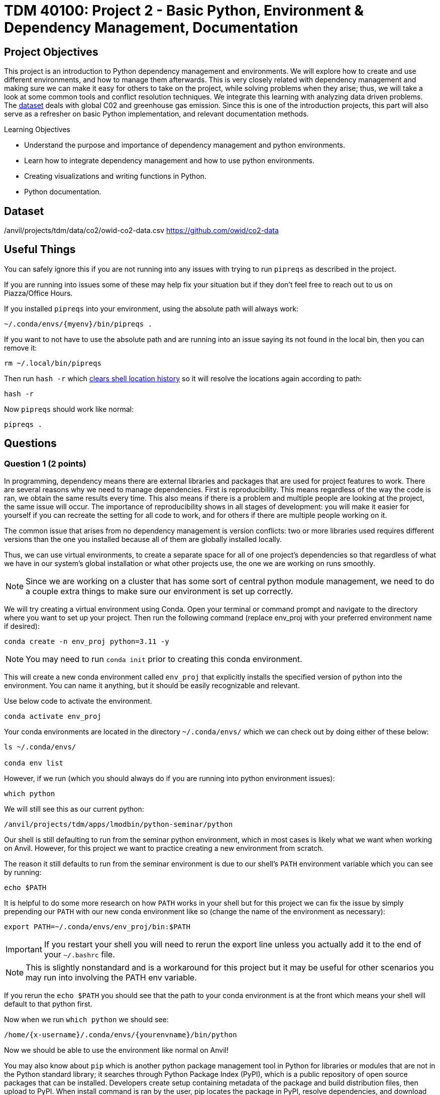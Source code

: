 :stem: latexmath

= TDM 40100: Project 2 - Basic Python, Environment & Dependency Management, Documentation

== Project Objectives
This project is an introduction to Python dependency management and environments. We will explore how to create and use different environments, and how to manage them afterwards. This is very closely related with dependency management and making sure we can make it easy for others to take on the project, while solving problems when they arise; thus, we will take a look at some common tools and conflict resolution techniques.  
We integrate this learning with analyzing data driven problems. The https://the-examples-book.com/projects/data-sets/co2Dataset[dataset] deals with global C02 and greenhouse gas emission. Since this is one of the introduction projects, this part will also serve as a refresher on basic Python implementation, and relevant documentation methods. 

.Learning Objectives
****
- Understand the purpose and importance of dependency management and python environments. 
- Learn how to integrate dependency management and how to use python environments.
- Creating visualizations and writing functions in Python.
- Python documentation.
****

== Dataset
/anvil/projects/tdm/data/co2/owid-co2-data.csv 
https://github.com/owid/co2-data

== Useful Things
You can safely ignore this if you are not running into any issues with trying to run `pipreqs` as described in the project.

If you are running into issues some of these may help fix your situation but if they don't feel free to reach out to us on Piazza/Office Hours.

If you installed `pipreqs` into your environment, using the absolute path will always work: 

[source,bash]
----
~/.conda/envs/{myenv}/bin/pipreqs .
----

If you want to not have to use the absolute path and are running into an issue saying its not found in the local bin, then you can remove it:
[source,bash]
----
rm ~/.local/bin/pipreqs
----

Then run `hash -r` which https://askubuntu.com/questions/952137/what-does-hash-r-command-do[clears shell location history] so it will resolve the locations again according to path:

[source,bash]
----
hash -r
----

Now `pipreqs` should work like normal:

[source,bash]
----
pipreqs .
----

== Questions

=== Question 1 (2 points)

In programming, dependency means there are external libraries and packages that are used for project features to work.  There are several reasons why we need to manage dependencies. 
First is reproducibility. This means regardless of the way the code is ran, we obtain the same results every time. This also means if there is a problem and multiple people are looking at the project, the same issue will occur. The importance of reproducibility shows in all stages of development: 
you will make it easier for yourself if you can recreate the setting for all code to work, and for others if there are multiple people working on it. 

The common issue that arises from no dependency management is version conflicts: two or more libraries used requires different versions than the one you installed because all of them are globally installed locally. 

Thus, we can use virtual environments, to create a separate space for all of one project's dependencies so that regardless of what we have in our system's global installation or what other projects use, the one we are working on runs smoothly. 

[NOTE]
====
Since we are working on a cluster that has some sort of central python module management, we need to do a couple extra things to make sure our environment is set up correctly.
====

We will try creating a virtual environment using Conda. Open your terminal or command prompt and navigate to the directory where you want to set up your project. Then run the following command (replace env_proj with your preferred environment name if desired):

[source,bash]
----
conda create -n env_proj python=3.11 -y
----

[NOTE]
====
You may need to run `conda init` prior to creating this conda environment.
====

This will create a new conda environment called `env_proj` that explicitly installs the specified version of python into the environment. You can name it anything, but it should be easily recognizable and relevant.

Use below code to activate the environment.

[source,bash]
----
conda activate env_proj
----

Your conda environments are located in the directory `~/.conda/envs/` which we can check out by doing either of these below:

[source,bash]
----
ls ~/.conda/envs/

conda env list
----

However, if we run (which you should always do if you are running into python environment issues):

[source,bash]
----
which python
----

We will still see this as our current python:
[output]
----
/anvil/projects/tdm/apps/lmodbin/python-seminar/python
----

Our shell is still defaulting to run from the seminar python environment, which in most cases is likely what we want when working on Anvil. However, for this project we want to practice creating a new environment from scratch.

The reason it still defaults to run from the seminar environment is due to our shell's `PATH` environment variable which you can see by running:

[source,bash]
----
echo $PATH
----

It is helpful to do some more research on how `PATH` works in your shell but for this project we can fix the issue by simply prepending our `PATH` with our new conda environment like so (change the name of the environment as necessary):

[source,bash]
----
export PATH=~/.conda/envs/env_proj/bin:$PATH
----

[IMPORTANT]
====
If you restart your shell you will need to rerun the export line unless you actually add it to the end of your `~/.bashrc` file. 
====

[NOTE]
====
This is slightly nonstandard and is a workaround for this project but it may be useful for other scenarios you may run into involving the PATH env variable. 
====

If you rerun the `echo $PATH` you should see that the path to your conda environment is at the front which means your shell will default to that python first.

Now when we run `which python` we should see:

[output]
----
/home/{x-username}/.conda/envs/{yourenvname}/bin/python
----

Now we should be able to use the environment like normal on Anvil!

You may also know about `pip` which is another python package management tool in Python for libraries or modules that are not in the Python standard library; it searches through Python Package Index (PyPI), which is a public repository of open source packages that can be installed. Developers create setup containing metadata of the package and build distribution files, then upload to PyPI. When install command is ran by the user, pip locates the package in PyPI, resolve dependencies, and download wheels.

There is an analogous version of PyPI and set of commands for Conda which function about the same. Note that some packages or versions of packages may only be on one or the other, however all pip commands will work in a conda so you can install packages from PyPI into your conda environment. We will touch more on Conda later but for now we will go over the various `pip` commands:

- Install (with version specification if needed)
[source,bash]
----
pip install {name}
pip install {name}=={version}
----

- Uninstall
[source,bash]
----
pip uninstall {name}
----

- Show information about installed package
[source,bash]
----
pip show {name}
----

- List installed packages
[source,bash]
----
pip list [options]
----

There are multiple options available for most pip commands. We recommend you to check the documentation for full listings. (for example: https://pip.pypa.io/en/stable/cli/pip_install/ for `pip install`)

Don't do it yet, but deactivating the conda virtual environment is very simple with:
[source,bash]
----
conda deactivate
----

We have one last step before being able to use this environment in our Jupyter Notebook - we need to make it a kernel!

For every other project we have been using the `seminar` *kernel*, which is a special form of a python environment that allows it run in a Jupyter Notebook. 

Creating a kernel is actually very simple. Make sure you have your desired environment activated, then we can first install the `ipykernel` package and then install our environment as a kernel like so:

[source,bash]
----
pip install ipykernel

python -m ipykernel install --user --name={yourenvname} --display-name "YourEnvName"
----

If you wait a minute or so, your brand new kernel should appear as an option in the menu in the top right where it normally says seminar!

Now, let's open a Jupyter notebook using our brand new kernel and load the dataset in the environment we created.

[source,python]
----
import pandas as pd

url = "https://raw.githubusercontent.com/owid/co2-data/master/owid-co2-data.csv"
df = pd.read_csv(url)

print("df shape:", df.shape)
df.head()
----

[NOTE]
====
Example of ModuleNotFoundError

[source,python]
----
---------------------------------------------------------------------------
ModuleNotFoundError                       Traceback (most recent call last)
Cell In[2], line 1
----> 1 import pandas as pd
      3 url = "https://raw.githubusercontent.com/owid/co2-data/master/owid-co2-data.csv"
      4 df = pd.read_csv(url)

ModuleNotFoundError: No module named 'pandas'
----

This would have occurred if for example, the pandas library could not be found in the current environment - Python cannot import what doesn't exist. 
====

If you try to import a library you did not install into your environment, we can see a similar error as above when trying to load up the dataset.

To fix this, head back into your command line and install pandas into your environment:

[source,python]
----
pip install pandas
----

Now we should have `pandas` installed and you can import the dataset.

[NOTE]
====
If you need to install a new package, you will need to go back to the command line, activate your environment, and install it like described here. You may or may not need to restart your kernel so it can use the newly downloaded packages. 
====

Refer to the deliverables below for what to do with the dataset.

.Deliverables
====
- 1a. In your own words, write a few sentences explaining when and why virtual environments are used. Do the same for dependency management. 
- 1b. Create an environment for this project and install everything shown above. 
- 1c. Load the dataset into a pandas data frame and print the shape and head of the dataset. Write a few sentences on your observation and initial thoughts about the dataset. 
- 1d. Print the number of unique countries and their names.
- 1e. Find and show the number of missing values and duplicates, and where we have them. Drop the missing values and remove duplicate rows if exists. Show the output.
- 1f. Filter the dataframe to get only the rows with "United States" as their 'country' column value, and assign into a new dataframe. 
====
 
=== Question 2  (2 points)
`pip list` and `pip freeze` both output the installed Python packages. Try running both:

- pip list
[source,python]
----

Package                 Version
----------------------- -----------
matplotlib              3.10.3
----

- pip freeze

[source,python]
----
matplotlib==3.10.3
----

You'll notice that the formatting are different. `pip list` will return a table format with separate columns for packages and current version. `pip freeze` returns a list in a requirement format (package-name==version), compatible with: 

[source,python]
----
pip install -r requirements.txt
----

One can install all dependencies needed for a project using requirements.txt. 
On our end, we can create the file with:

[source,python]
----
pip freeze > requirements.txt
----

Another way we can create a requirements file is through pipreqs. 
[source,python]
----
pip install pipreqs
----

And we can confirm it with:

[source,python]
----
pip show pipreqs
----

Which should show something like:
[output]
----
Name: pipreqs
Version: 0.5.0
Summary: Pip requirements.txt generator based on imports in project
Home-page: https://github.com/bndr/pipreqs
Author: Vadim Kravcenko
Author-email: vadim.kravcenko@gmail.com
License: Apache-2.0
Location: /home/{x-username}/.conda/envs/{envname}/lib/python3.11/site-packages
Requires: docopt, ipython, nbconvert, yarg
Required-by:
----

Or this if it was not installed correctly:
[source,python]
----
WARNING: Package(s) not found: pipreqs
Note: you may need to restart the kernel to use updated packages.
----

If it all worked then we can run:
[source,python]
----
pipreqs .
----

[NOTE]
====
If you are running into issues with `pipreqs .` other than the kind talked about below, the simplest way to fix it is to use the absolute path to pipreqs which would be:

[source,bash]
----
~/.conda/envs/{myenv}/bin/pipreqs .
----
====

`.` is to indicate current directory. pipreqs will scan all .py files and get all `import x` and `from x import y` statements, find PyPI package name, and your installed version. Alphabetical ordering is used to write package==version into requirements.txt. 

Depending on the situation, there are flags we can use with pipreqs, including 

- --force (overwrite existing requirements.txt)
- --print (outputs detected dependencies instead of writing to file)
- --ignore <dir> (specific directory not taken into considering when scanning)
- --clean <file> (remove modules that are not imported anymore), etc.

Again, we recommend you to check documentations to see all available options.

.Deliverables
====
- 2a. What is a requirement file and what is it used for? Also, explain in your own words two methods of creating requirements.txt mentioned above, and the difference between them. 
- 2b. Try creating requirements.txt using `pip freeze` and `pipreqs`. Show results for both. 
====

=== Question 3 (2 points)
We created a conda environment in Question 1, but we have only covered pip so far. 

Conda is another widely used environment management system, with the main difference from a pip virtual environment being that it works across multiple languages and is not limited to Python packages. It is also fast since we are installing precompiled binary packages on Conda; users have less worries when it comes to compiling extension modules of libraries written in different languages. Another difference is that while most environments are created and used at the scope of the project, Conda environments can be used across various projects and be activated from any location. 

We already went over some of these in the first problem but we will do it again here:

[source,bash]
----
conda create --name <env>
----
Replace `<env>` with your environment name. You can also specify Python version by adding 'python=version' at the end.

Activate with:
[source,bash]
----
conda activate <env>
----

Deactivate with:
[source,bash]
----
conda deactivate
----

To check what is installed in the conda environment, use the `conda list` command.
[source,bash]
----
conda list
----
Note that you can check package list in a different Conda environment with 
[source,bash]
----
conda list -n <other environment name>
----

Remove existing environment with:
[source,bash]
----
conda remove --name <env> --all
----
It will remove the environment, dependencies, and packages.  

You can check list of other commands at: https://docs.conda.io/projects/conda/en/stable/commands/index.html

We can install with:

[source,bash]
----
conda install pandas matplotlib numpy seaborn
----

Again, we want our environments to be reproducible. Conda uses .yml file to do so, which is a text file using YAML formatting (very widely used for creating software project configuration files). 
Below command that outputs a file called `environment.yml` containing environment information regarding name, installed packages, versions, and other configuration details. 
[source,bash]
----
conda env export > environment.yml
----

The file structure will look something like:

[source,yaml]
----
name: env_proj
channels:
  - defaults
dependencies:
 - pandas=2.3.1
 - and other dependencies you have installed
----

- name:
The name of your conda environment

- channels:
Section listing which conda channels the packages should be obtained from. Default (default by Anaconda) and conda-forge (open source contributors - we can get packages from here) are two very common channels. 

- dependencies:
Section listing all packages that should be installed in the environment. Packages are named following "-" and the version number can be specified with "=" after the name. 
If there are any pip installed packages, it will be listed under a subsection "pip:"

In the environment we created, let's create some visualizations from our dataset (this should also be a refresher on basic python visualization and methods). Here is an example: 

[source,python]
----
import matplotlib.pyplot as plt
import seaborn as sns

plt.figure(figsize=(10,4))
sns.lineplot(data=usa_data, x='year', y='co2')
plt.title("USA Annual co2 Emissions (million tonnes)")
----
Above is a graphical representation of the annual USA carbon dioxide emission. 

Read and understand what each columns represent here: https://github.com/owid/co2-data/blob/master/owid-co2-codebook.csv

.Deliverables
====
- 3a. Try creating, activating, and installing packages using Conda.
- 3b. Create an environment.yml file. Explain what this file contains and what it is used for. 
- 3c. What are some advantages of using conda environment? Do you think there are any disadvantages? How does conda differ from some other environment management systems?
- 3d. Graph the annual USA carbon dioxide emission
- 3e. Create two more graphs representing relationships of your choice. Explain what we can infer from those graphs. 
====

=== Question 4  (2 points)
We will be writing a function that outputs a graphical representation of CO2 emission by sector for a given year. If you look at the columns of the dataset, it provides information on the annual CO2 emission for each sources (coal, cement, gas, oil, and other industry causes).

[source,python]
----
def plot_emission(df, year):
    sources = {'coal_co2': 'Coal', 'cement_co2': 'Cement', 'gas_co2': 'Gas',
               'oil_co2': 'Oil', 'other_industry_co2': 'Other Industry'}
----

Additionally, once you have your code written, you will write a docstring for this. Docstring is a way to document your code by describing usage and functionality using string literal. They appear first in a module or a function, and we declare them with three single or double quotes. 

Documentation is important for several reasons. 
- Documentation explains not only about the code, but also gives insight into why we have it, functionality, and various specifics of the function or a class. This is helpful to both yourself as you code, and to others who might see your code, or work on a project with you to understand implementation details well. Efficient collaboration is one of the big part. 
- It supports debugging or problem solving by providing references and information about the program. It will help reduce time or minimize certain errors. 

We will document using Google Style Docstrings. This formatting includes description, function arguments, returns, and raises. Read section 3.8 of in https://google.github.io/styleguide/pyguide.html.

Here is an example:

[source,python]
----
def plot_emission(df, year):
    """
    For a specific year, creates a bar plot of CO2 emission by sector. 
    Sector includes Coal, Cement, Gas, Oil, and Other Industry.
    The plot displays emission values and
    how much each source contributes to total emissions by percentage.

    Args:
        df (pandas.dataframe): owid dataset containing global CO2 and Greenhouse gas emission information.  
        year (int): The year for which emission information will be taken and plotted. 

    Returns:
        tuple
        A tuple containing Matplotlib figure and axes object
    """

    sources = {'coal_co2': 'Coal', 'cement_co2': 'Cement', 'gas_co2': 'Gas',
               'oil_co2': 'Oil', 'other_industry_co2': 'Other Industry'}

... and rest of the function
----

[NOTE]
====
When we write string literal for docstrings, there is a __doc__ attribute holding docstring of the object. So, we can access docstring with ".__doc__" (ex. print(function_name.__doc__))
====

.Deliverables
====
- 4a. Write a function take takes in a dataframe and a year and outputs a bar plot of emission of each sources for that given year. Calculate the percentage for each sources and show that as well. 
- 4b. Include Google style docstring for the function.
- 4c. There are multiple docstring formatting that can be used. Research another one of your choice and write one.
====

=== Question 5 (2 points)
In this question, we are going to try out pdoc, a tool for automatically generating API documentation.

First, we'll briefly take a look at python scripts since we will be using that for pdoc. 
Python script is a file with .py extension and it can be run in any way as long as Python is installed. Some ways they are ran include integrated development environment (IDE), text editors, command lines and terminal, interactive mode, or even from another script or web browsers. The given script is read by Python line by line. 

We can run scripts in terminal by:
[source,python]
----
python filename.py
----
If using a text editor or an IDE, Python should be available (otherwise you can get an extension if text editor) and then can be ran. 

Notebook content can be exported as a .py module with below command (nbconvert can convert notebook documents to other formats too):
[source,python]
----
jupyter nbconvert --to script 'project.ipynb'
----

From the py module, pdoc scans our python functions and classes and extract the docstring documentation. HTML page is created from that.

To use pdoc, run:
[source,python]
----
pdoc ./file_name  
----

Creating an HTML file, we can run:
[source,python]
----
pdoc ./file_name.py -o ./docs
----
You should see a .html file created in under docs directory.

Here is a basic example. pdoc should output something like below for you:

image::pdoc.png[pdoc output,800,500]

There are customizations we can add to pdoc. For example, adding logo like below:

image::logo.png[logo output,200,100]

[source,python]
----
pdoc ./demo.py --logo "link to logo"
----

[NOTE]
====
pdoc official documentation: https://pdoc.dev/docs/pdoc.html
====

.Deliverables
====
- 5a. Submit the .py file alongside your .ipynb
- 5b. Try using pdoc and submit a screenshot of pdoc result. 
- 5c. Submit a screenshot of a pdoc version including a logo. 
====

=== Question 6  (2 points)
Sometimes, we need to make changes to our environment, for example adding more packages or needing a newer version of an existing package.
For us, we just added a new pdoc install. 

Here is how to make changes in a conda environment. Run below command after editing environment.yml as needed. It will update the existing environment by comparing packages and version in the file with the installed ones; if there are any packages that do not exist in the environment but listed in environment.yml, it will install them, and likewise if there are packages not used anymore that are present, it will remove them (specified with  --prune).

[source,python]
----
conda env update --file environment.yml  --prune
----

.Deliverables
====
- 6a. Edit and update environment.yml. Write down what you added to the environment.yml
- 6b. Research another dependency management system/tool of your choice. How is it different from the ones we explored? Is there a specific case where we might want to consider a specific management tool? 
====

== Submitting your Work

Once you have completed the questions, save your Jupyter notebook. You can then download the notebook and submit it to Gradescope.

.Items to submit
====
- firstname_lastname_project1.ipynb
====

[WARNING]
====
You _must_ double check your `.ipynb` after submitting it in gradescope. A _very_ common mistake is to assume that your `.ipynb` file has been rendered properly and contains your code, markdown, and code output even though it may not. **Please** take the time to double check your work. See https://the-examples-book.com/projects/submissions[here] for instructions on how to double check this.

You **will not** receive full credit if your `.ipynb` file does not contain all of the information you expect it to, or if it does not render properly in Gradescope. Please ask a TA if you need help with this.
====


